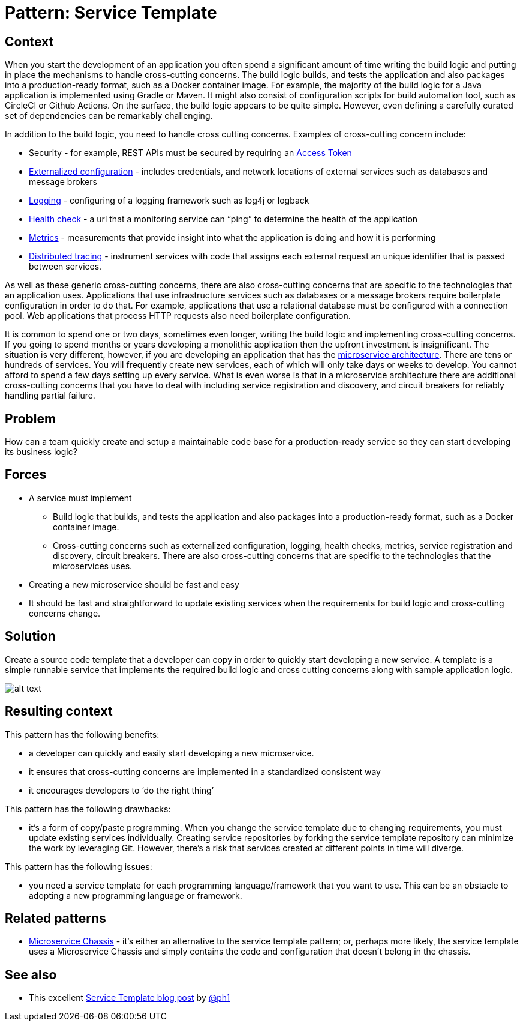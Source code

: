 = Pattern: Service Template
:figures: 01-system-design/architecture/microservice/articles/article02

== Context

When you start the development of an application you often spend a significant amount of time writing the build logic and putting in place the mechanisms to handle cross-cutting concerns. The build logic builds, and tests the application and also packages into a production-ready format, such as a Docker container image. For example, the majority of the build logic for a Java application is implemented using Gradle or Maven. It might also consist of configuration scripts for build automation tool, such as CircleCI or Github Actions. On the surface, the build logic appears to be quite simple. However, even defining a carefully curated set of dependencies can be remarkably challenging.

In addition to the build logic, you need to handle cross cutting concerns. Examples of cross-cutting concern include:

* Security - for example, REST APIs must be secured by requiring an link:/security/access-token.html[Access Token]
* link:/patterns/externalized-configuration.html[Externalized configuration] - includes credentials, and network locations of external services such as databases and message brokers
* link:/patterns/observability/application-logging.html[Logging] - configuring of a logging framework such as log4j or logback
* link:/patterns/observability/health-check-api.html[Health check] - a url that a monitoring service can "`ping`" to determine the health of the application
* link:/patterns/observability/application-metrics.html[Metrics] - measurements that provide insight into what the application is doing and how it is performing
* link:/patterns/observability/distributed-tracing.html[Distributed tracing] - instrument services with code that assigns each external request an unique identifier that is passed between services.

As well as these generic cross-cutting concerns, there are also cross-cutting concerns that are specific to the technologies that an application uses. Applications that use infrastructure services such as databases or a message brokers require boilerplate configuration in order to do that. For example, applications that use a relational database must be configured with a connection pool. Web applications that process HTTP requests also need boilerplate configuration.

It is common to spend one or two days, sometimes even longer, writing the build logic and implementing cross-cutting concerns. If you going to spend months or years developing a monolithic application then the upfront investment is insignificant. The situation is very different, however, if you are developing an application that has the link:microservices.html[microservice architecture]. There are tens or hundreds of services. You will frequently create new services, each of which will only take days or weeks to develop. You cannot afford to spend a few days setting up every service. What is even worse is that in a microservice architecture there are additional cross-cutting concerns that you have to deal with including service registration and discovery, and circuit breakers for reliably handling partial failure.

== Problem

How can a team quickly create and setup a maintainable code base for a production-ready service so they can start developing its business logic?

== Forces

* A service must implement
 ** Build logic that builds, and tests the application and also packages into a production-ready format, such as a Docker container image.
 ** Cross-cutting concerns such as externalized configuration, logging, health checks, metrics, service registration and discovery, circuit breakers. There are also cross-cutting concerns that are specific to the technologies that the microservices uses.
* Creating a new microservice should be fast and easy
* It should be fast and straightforward to update existing services when the requirements for build logic and cross-cutting concerns change.

== Solution

Create a source code template that a developer can copy in order to quickly start developing a new service. A template is a simple runnable service that implements the required build logic and cross cutting concerns along with sample application logic.

image::{figures}/image.png[alt text]

== Resulting context

This pattern has the following benefits:

* a developer can quickly and easily start developing a new microservice.
* it ensures that cross-cutting concerns are implemented in a standardized consistent way
* it encourages developers to '`do the right thing`'

This pattern has the following drawbacks:

* it's a form of copy/paste programming. When you change the service template due to changing requirements, you must update existing services individually. Creating service repositories by forking the service template repository can minimize the work by leveraging Git. However, there's a risk that services created at different points in time will diverge.

This pattern has the following issues:

* you need a service template for each programming language/framework that you want to use. This can be an obstacle to adopting a new programming language or framework.

== Related patterns

* link:microservice-chassis.html[Microservice Chassis] - it's either an alternative to the service template pattern; or, perhaps more likely, the service template uses a Microservice Chassis and simply contains the code and configuration that doesn't belong in the chassis.

== See also

* This excellent https://blog.thepete.net/blog/2020/09/25/service-templates-service-chassis/[Service Template blog post] by https://twitter.com/ph1[@ph1]
